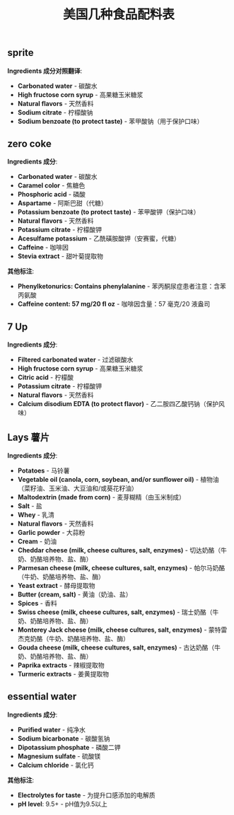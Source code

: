 #+title: 美国几种食品配料表


** sprite

**Ingredients 成分对照翻译**:
- **Carbonated water** - 碳酸水
- **High fructose corn syrup** - 高果糖玉米糖浆
- **Natural flavors** - 天然香料
- **Sodium citrate** - 柠檬酸钠
- **Sodium benzoate (to protect taste)** - 苯甲酸钠（用于保护口味）

[[../images/Pasted-Image-20241229192926.jpeg]]
** zero coke

**Ingredients 成分**:
- **Carbonated water** - 碳酸水
- **Caramel color** - 焦糖色
- **Phosphoric acid** - 磷酸
- **Aspartame** - 阿斯巴甜（代糖）
- **Potassium benzoate (to protect taste)** - 苯甲酸钾（保护口味）
- **Natural flavors** - 天然香料
- **Potassium citrate** - 柠檬酸钾
- **Acesulfame potassium** - 乙酰磺胺酸钾（安赛蜜，代糖）
- **Caffeine** - 咖啡因
- **Stevia extract** - 甜叶菊提取物

**其他标注**:
- **Phenylketonurics: Contains phenylalanine** - 苯丙酮尿症患者注意：含苯丙氨酸
- **Caffeine content: 57 mg/20 fl oz** - 咖啡因含量：57 毫克/20 液盎司

[[../images/Pasted-Image-20241229193145.jpeg]]

** 7 Up

**Ingredients 成分**:
- **Filtered carbonated water** - 过滤碳酸水
- **High fructose corn syrup** - 高果糖玉米糖浆
- **Citric acid** - 柠檬酸
- **Potassium citrate** - 柠檬酸钾
- **Natural flavors** - 天然香料
- **Calcium disodium EDTA (to protect flavor)** - 乙二胺四乙酸钙钠（保护风味）

[[../images/Pasted-Image-20241229193559.jpeg]]
** Lays 薯片

**Ingredients 成分**:
- **Potatoes** - 马铃薯
- **Vegetable oil (canola, corn, soybean, and/or sunflower oil)** - 植物油（菜籽油、玉米油、大豆油和/或葵花籽油）
- **Maltodextrin (made from corn)** - 麦芽糊精（由玉米制成）
- **Salt** - 盐
- **Whey** - 乳清
- **Natural flavors** - 天然香料
- **Garlic powder** - 大蒜粉
- **Cream** - 奶油
- **Cheddar cheese (milk, cheese cultures, salt, enzymes)** - 切达奶酪（牛奶、奶酪培养物、盐、酶）
- **Parmesan cheese (milk, cheese cultures, salt, enzymes)** - 帕尔马奶酪（牛奶、奶酪培养物、盐、酶）
- **Yeast extract** - 酵母提取物
- **Butter (cream, salt)** - 黄油（奶油、盐）
- **Spices** - 香料
- **Swiss cheese (milk, cheese cultures, salt, enzymes)** - 瑞士奶酪（牛奶、奶酪培养物、盐、酶）
- **Monterey Jack cheese (milk, cheese cultures, salt, enzymes)** - 蒙特雷杰克奶酪（牛奶、奶酪培养物、盐、酶）
- **Gouda cheese (milk, cheese cultures, salt, enzymes)** - 古达奶酪（牛奶、奶酪培养物、盐、酶）
- **Paprika extracts** - 辣椒提取物
- **Turmeric extracts** - 姜黄提取物

[[../images/Pasted-Image-20241229193644.jpeg]]

** essential water

**Ingredients 成分**:
- **Purified water** - 纯净水
- **Sodium bicarbonate** - 碳酸氢钠
- **Dipotassium phosphate** - 磷酸二钾
- **Magnesium sulfate** - 硫酸镁
- **Calcium chloride** - 氯化钙

**其他标注**:
- **Electrolytes for taste** - 为提升口感添加的电解质
- **pH level**: 9.5+ - pH值为9.5以上

[[../images/Pasted-Image-20241229193927.jpeg]]
